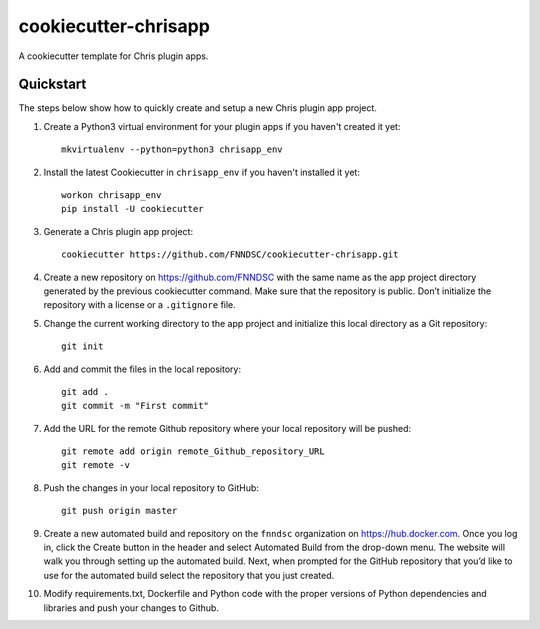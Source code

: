 #####################
cookiecutter-chrisapp
#####################

A cookiecutter template for Chris plugin apps.

Quickstart
----------

The steps below show how to quickly create and setup a new Chris plugin app project.


1. Create a Python3 virtual environment for your plugin apps if you haven't created it yet::

    mkvirtualenv --python=python3 chrisapp_env


2. Install the latest Cookiecutter in ``chrisapp_env`` if you haven't installed it yet::

    workon chrisapp_env
    pip install -U cookiecutter


3. Generate a Chris plugin app project::

    cookiecutter https://github.com/FNNDSC/cookiecutter-chrisapp.git


4. Create a new repository on https://github.com/FNNDSC with the same name as the app project
   directory generated by the previous cookiecutter command. Make sure that the repository is
   public. Don’t initialize the repository with a license or a ``.gitignore`` file.


5. Change the current working directory to the app project and initialize this local directory
   as a Git repository::

    git init


6. Add and commit the files in the local repository::

    git add .
    git commit -m "First commit"


7. Add the URL for the remote Github repository where your local repository will be pushed::

    git remote add origin remote_Github_repository_URL
    git remote -v


8. Push the changes in your local repository to GitHub::

    git push origin master


9. Create a new automated build and repository on the ``fnndsc`` organization on https://hub.docker.com.
   Once you log in, click the Create button in the header and select Automated Build from the
   drop-down menu. The website will walk you through setting up the automated build. Next, when
   prompted for the GitHub repository that you’d like to use for the automated build select
   the repository that you just created.

10. Modify requirements.txt, Dockerfile and Python code with the proper versions of
    Python dependencies and libraries and push your changes to Github.






